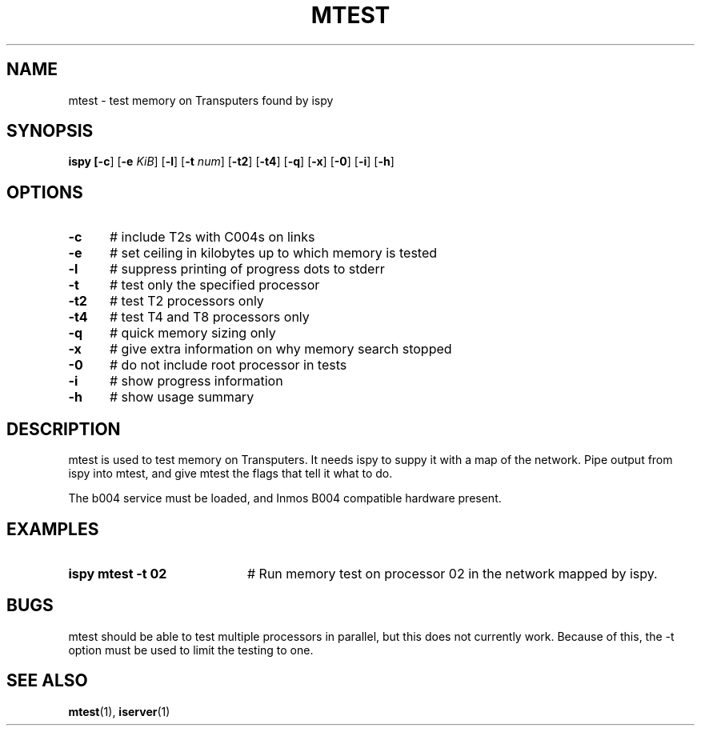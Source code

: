 .TH MTEST 1
.SH NAME
mtest \- test memory on Transputers found by ispy
.SH SYNOPSIS
\fBispy [\fB\-c\fR] [\fB\-e \fIKiB\fR] [\fB\-l\fR] [\fB\-t \fInum\fR] [\fB\-t2\fR] [\fB\-t4\fR] [\fB\-q\fR] [\fB\-x\fR] [\fB\-0\fR] [\fB\-i\fR] [\fB\-h\fR] 
.br
.de FL
.TP
\\fB\\$1\\fR
\\$2
..
.de EX
.TP 20
\\fB\\$1\\fR
# \\$2
..
.SH OPTIONS
.TP 5
.B \-c
# include T2s with C004s on links
.TP 5
.B \-e
# set ceiling in kilobytes up to which memory is tested
.TP 5
.B \-l
# suppress printing of progress dots to stderr
.TP 5
.B \-t
# test only the specified processor
.TP 5
.B \-t2
# test T2 processors only
.TP 5
.B \-t4
# test T4 and T8 processors only
.TP 5
.B \-q
# quick memory sizing only
.TP 5
.B \-x
# give extra information on why memory search stopped
.TP 5
.B \-0
# do not include root processor in tests
.TP 5
.B \-i
# show progress information
.TP 5
.B \-h
# show usage summary
.SH DESCRIPTION
.PP
mtest is used to test memory on Transputers.
It needs ispy to suppy it with a map of the network.
Pipe output from ispy into mtest, and give mtest the flags that tell it
what to do.
.PP
The b004 service must be loaded, and Inmos B004 compatible hardware present.
.SH EXAMPLES
.TP 20
.B ispy \| mtest \-t 02
# Run memory test on processor 02 in the network mapped by ispy.
.SH BUGS
.PP
mtest should be able to test multiple processors in parallel, but this
does not currently work.
Because of this, the \-t option must be used to limit the testing to one.
.SH "SEE ALSO"
.BR mtest (1),
.BR iserver (1)
